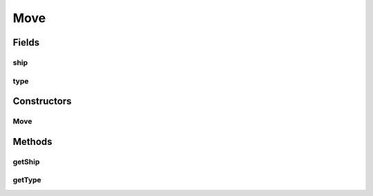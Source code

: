 Move
====

.. java:package:: halitejavabot
   :noindex:

.. java:type:: public class Move

Fields
------
ship
^^^^

.. java:field:: protected Ship ship
   :outertype: Move

type
^^^^

.. java:field:: protected MoveType type
   :outertype: Move

Constructors
------------
Move
^^^^

.. java:constructor:: public Move()
   :outertype: Move

Methods
-------
getShip
^^^^^^^

.. java:method:: public Ship getShip()
   :outertype: Move

getType
^^^^^^^

.. java:method:: public MoveType getType()
   :outertype: Move

